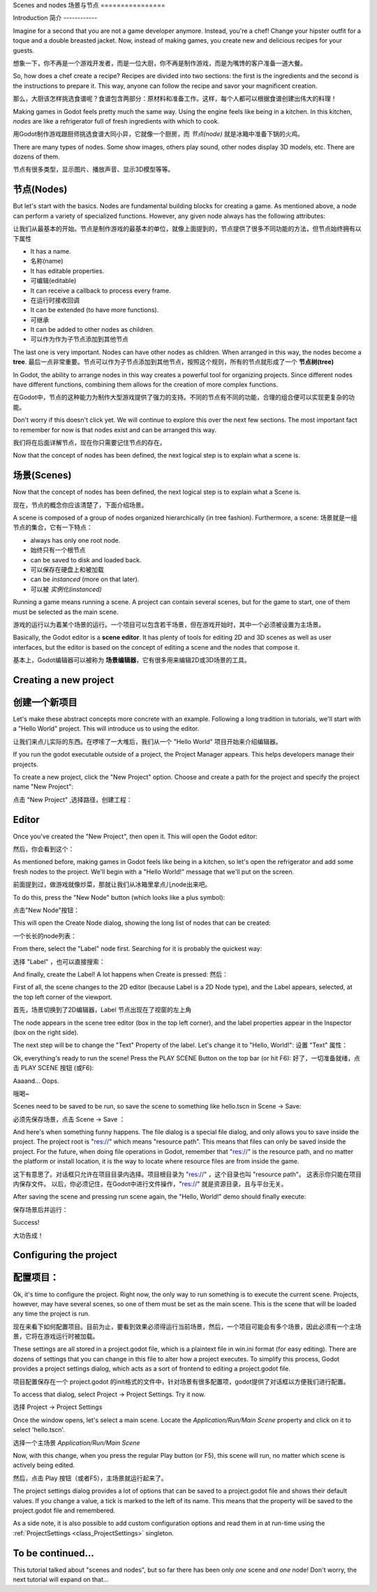 .. _doc_scenes_and_nodes:

Scenes and nodes
场景与节点
================

Introduction
简介
------------

.. image:: img/chef.png

Imagine for a second that you are not a game developer anymore. Instead,
you're a chef! Change your hipster outfit for a toque and a double
breasted jacket. Now, instead of making games, you create new and
delicious recipes for your guests.

想象一下，你不再是一个游戏开发者，而是一位大厨，你不再是制作游戏，而是为嘴馋的客户准备一道大餐。

So, how does a chef create a recipe? Recipes are divided into two
sections: the first is the ingredients and the second is the
instructions to prepare it. This way, anyone can follow the recipe and
savor your magnificent creation.

那么，大厨该怎样挑选食谱呢？食谱包含两部分：原材料和准备工作。这样，每个人都可以根据食谱创建出伟大的料理！

Making games in Godot feels pretty much the same way. Using the engine
feels like being in a kitchen. In this kitchen, *nodes* are like a
refrigerator full of fresh ingredients with which to cook.

用Godot制作游戏跟厨师挑选食谱大同小异，它就像一个厨房，而 *节点(node)* 就是冰箱中准备下锅的火鸡。 

There are many types of nodes. Some show images, others play sound,
other nodes display 3D models, etc. There are dozens of them.

节点有很多类型，显示图片、播放声音、显示3D模型等等。

节点(Nodes)
-----

But let's start with the basics. Nodes are fundamental building blocks for
creating a game. As mentioned above, a node can perform a variety of specialized 
functions. However, any given node always has the following attributes:

让我们从最基本的开始。节点是制作游戏的最基本的单位，就像上面提到的，节点提供了很多不同功能的方法，但节点始终拥有以下属性

-  It has a name.
- 名称(name)
-  It has editable properties.
- 可编辑(editable)
-  It can receive a callback to process every frame.
- 在运行时接收回调
-  It can be extended (to have more functions).
- 可继承
-  It can be added to other nodes as children.
- 可以作为作为子节点添加到其他节点

.. image:: img/tree.png

The last one is very important. Nodes can have other nodes as
children. When arranged in this way, the nodes become a **tree**.
最后一点非常重要。节点可以作为子节点添加到其他节点，按照这个规则，所有的节点就形成了一个 **节点树(tree)**

In Godot, the ability to arrange nodes in this way creates a powerful
tool for organizing projects. Since different nodes have different
functions, combining them allows for the creation of more complex functions.

在Godot中，节点的这种能力为制作大型游戏提供了强力的支持。不同的节点有不同的功能，合理的组合便可以实现更复杂的功能。

Don't worry if this doesn't click yet. We will continue to explore this over
the next few sections. The most important fact to remember for now is that
nodes exist and can be arranged this way.

我们将在后面详解节点，现在你只需要记住节点的存在。

Now that the concept of nodes has been defined, the next logical
step is to explain what a scene is.



场景(Scenes)
------

.. image:: img/scene_tree_example.png

Now that the concept of nodes has been defined, the next logical
step is to explain what a Scene is.

现在，节点的概念你应该清楚了，下面介绍场景。

A scene is composed of a group of nodes organized hierarchically (in
tree fashion). Furthermore, a scene:
场景就是一组节点的集合，它有一下特点：


-  always has only one root node.
-  始终只有一个根节点
-  can be saved to disk and loaded back.
-  可以保存在硬盘上和被加载
-  can be *instanced* (more on that later).
-  可以被 *实例化(instanced)*

Running a game means running a scene. A project can contain several scenes,
but for the game to start, one of them must be selected as the main scene.

游戏的运行以为着某个场景的运行。一个项目可以包含若干场景，但在游戏开始时，其中一个必须被设置为主场景。

Basically, the Godot editor is a **scene editor**. It has plenty of tools for
editing 2D and 3D scenes as well as user interfaces, but the editor is based on
the concept of editing a scene and the nodes that compose it.

基本上，Godot编辑器可以被称为 **场景编辑器**，它有很多用来编辑2D或3D场景的工具。

Creating a new project
----------------------

创建一个新项目
---------------------

Let's make these abstract concepts more concrete with an example. Following a
long tradition in tutorials, we'll start with a "Hello World" project.
This will introduce us to using the editor.

让我们来点儿实际的东西。在啰嗦了一大堆后，我们从一个 "Hello World" 项目开始来介绍编辑器。

If you run the godot executable outside of a project, the Project Manager
appears. This helps developers manage their projects.

.. image:: img/project_manager.png

To create a new project, click the "New Project" option. Choose and create a
path for the project and specify the project name "New Project":

点击 "New Project" ,选择路径，创建工程：

.. image:: img/create_new_project.png

Editor
------

Once you've created the "New Project", then open it. This will open the Godot
editor:

然后，你会看到这个：

.. image:: img/empty_editor.png

As mentioned before, making games in Godot feels like being in a
kitchen, so let's open the refrigerator and add some fresh nodes to the
project. We'll begin with a "Hello World!" message that we'll put on the
screen.

前面提到过，做游戏就像炒菜，那就让我们从冰箱里拿点儿node出来吧。

To do this, press the "New Node" button (which looks like a plus symbol):

点击"New Node"按钮：

.. image:: img/newnode_button.png

This will open the Create Node dialog, showing the long list of nodes
that can be created:

一个长长的node列表：

.. image:: img/node_classes.png

From there, select the "Label" node first. Searching for it is probably
the quickest way:

选择 "Label" ，也可以直接搜索：

.. image:: img/node_search_label.png

And finally, create the Label! A lot happens when Create is pressed:
然后：

.. image:: img/editor_with_label.png

First of all, the scene changes to the 2D editor (because Label is a 2D Node
type), and the Label appears, selected, at the top left corner of the viewport.

首先，场景切换到了2D编辑器，Label 节点出现在了视窗的左上角

The node appears in the scene tree editor (box in the top left
corner), and the label properties appear in the Inspector (box on the
right side).

The next step will be to change the "Text" Property of the label. Let's
change it to "Hello, World!":
设置 "Text" 属性：

.. image:: img/hw.png

Ok, everything's ready to run the scene! Press the PLAY SCENE Button on
the top bar (or hit F6):
好了，一切准备就绪，点击 PLAY SCENE 按钮 (或F6):

.. image:: img/playscene.png

Aaaand... Oops.

哦喝~

.. image:: img/neversaved.png

Scenes need to be saved to be run, so save the scene to something like
hello.tscn in Scene -> Save:

必须先保存场景，点击 Scene -> Save ：

.. image:: img/save_scene.png

And here's when something funny happens. The file dialog is a special
file dialog, and only allows you to save inside the project. The project
root is "res://" which means "resource path". This means that files can
only be saved inside the project. For the future, when doing file
operations in Godot, remember that "res://" is the resource path, and no
matter the platform or install location, it is the way to locate where
resource files are from inside the game.

这下有意思了。对话框只允许在项目目录内选择。项目根目录为 "res://" ，这个目录也叫 "resource path"。
这表示你只能在项目内保存文件。
以后，你必须记住，在Godot中进行文件操作，"res://" 就是资源目录，且与平台无关。

After saving the scene and pressing run scene again, the "Hello, World!"
demo should finally execute:

保存场景后并运行：

.. image:: img/helloworld.png

Success!

大功告成！

.. _doc_scenes_and_nodes-configuring_the_project:

Configuring the project
-----------------------

配置项目：
-----------------------

Ok, it's time to configure the project. Right now, the only way to run
something is to execute the current scene. Projects, however, may have several
scenes, so one of them must be set as the main scene. This is the scene that
will be loaded any time the project is run. 

现在来看下如何配置项目。目前为止，要看到效果必须得运行当前场景，然后，一个项目可能会有多个场景，因此必须有一个主场景，它将在游戏运行时被加载。

These settings are all stored in a project.godot file, which is a plaintext
file in win.ini format (for easy editing). There are dozens of settings that
you can change in this file to alter how a project executes. To simplify this
process, Godot provides a project settings dialog, which acts as a sort of
frontend to editing a project.godot file.

项目配置保存在一个 project.godot 的init格式的文件中，针对场景有很多配置项，godot提供了对话框以方便我们进行配置。

To access that dialog, select Project -> Project Settings. Try it now.

选择 Project -> Project Settings

Once the window opens, let's select a main scene. Locate the
`Application/Run/Main Scene` property and click on it to select 'hello.tscn'.

选择一个主场景 `Application/Run/Main Scene`

.. image:: img/main_scene.png

Now, with this change, when you press the regular Play button (or F5), this
scene will run, no matter which scene is actively being edited.

然后，点击 Play 按钮（或者F5），主场景就运行起来了。

The project settings dialog provides a lot of options that can be saved to a
project.godot file and shows their default values. If you change a value, a
tick is marked to the left of its name. This means that the property will be
saved to the project.godot file and remembered.

As a side note, it is also possible to add custom configuration options and 
read them in at run-time using the :ref:`ProjectSettings <class_ProjectSettings>` singleton.

To be continued...
------------------

This tutorial talked about "scenes and nodes", but so far there has been
only *one* scene and *one* node! Don't worry, the next tutorial will
expand on that...

